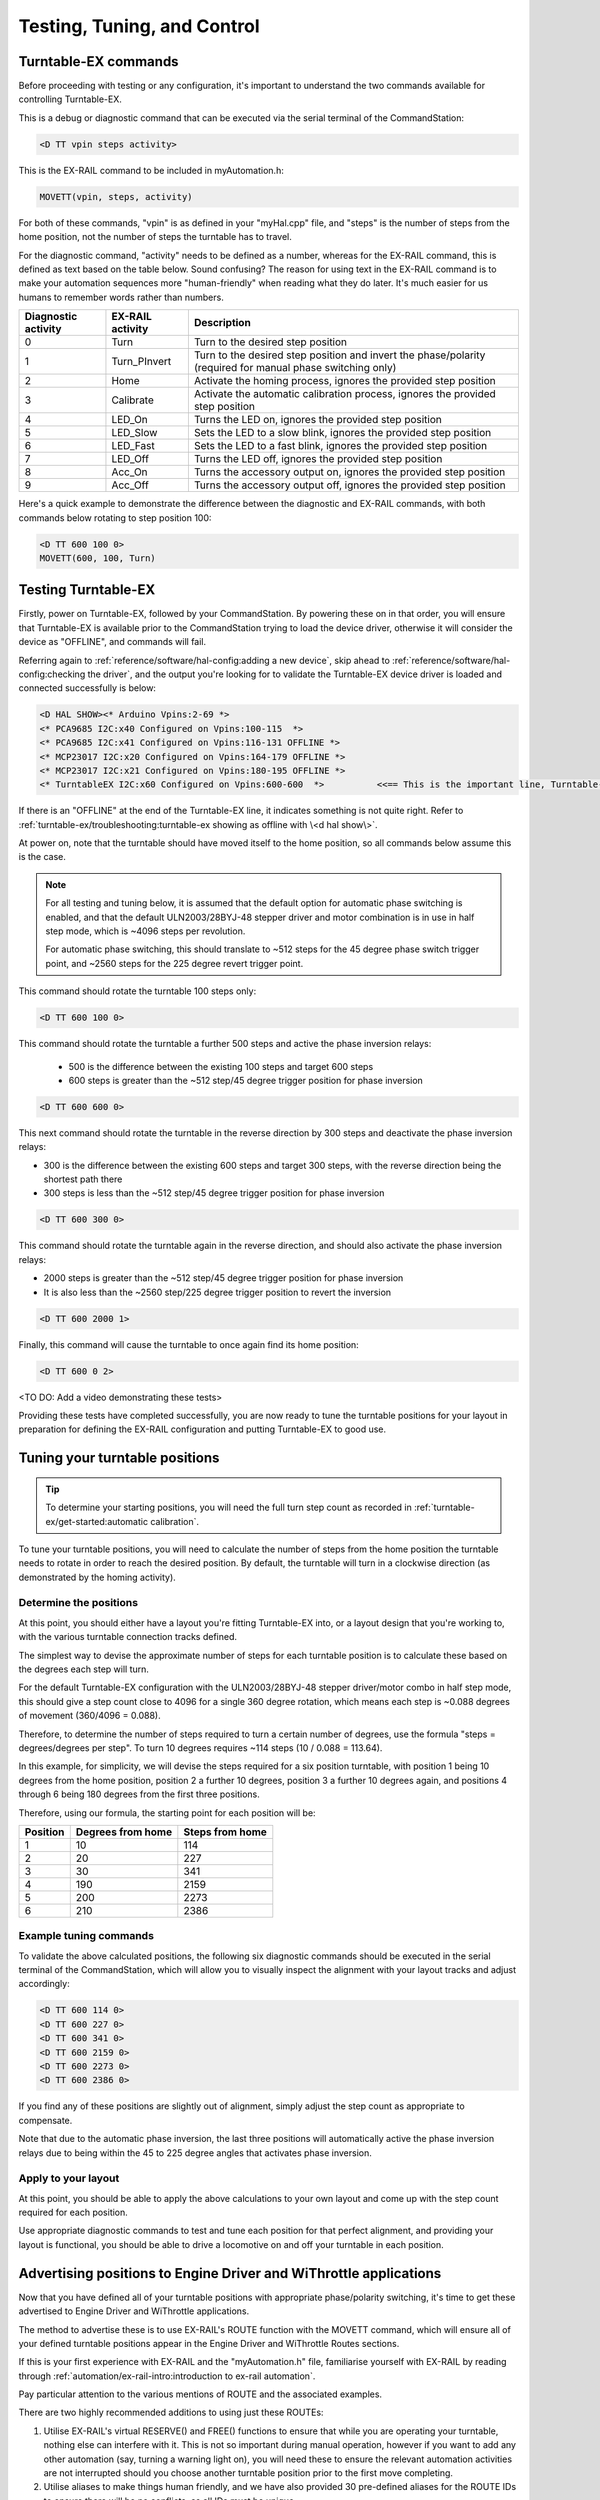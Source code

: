 *****************************
Testing, Tuning, and Control
*****************************

.. image:: ../_static/images/conductor-level.png
  :alt: Conductor Level
  :scale: 50%

Turntable-EX commands
======================

Before proceeding with testing or any configuration, it's important to understand the two commands available for controlling Turntable-EX.

This is a debug or diagnostic command that can be executed via the serial terminal of the CommandStation:

.. code-block:: 

  <D TT vpin steps activity>

This is the EX-RAIL command to be included in myAutomation.h:

.. code-block:: cpp

  MOVETT(vpin, steps, activity)

For both of these commands, "vpin" is as defined in your "myHal.cpp" file, and "steps" is the number of steps from the home position, not the number of steps the turntable has to travel.

For the diagnostic command, "activity" needs to be defined as a number, whereas for the EX-RAIL command, this is defined as text based on the table below. Sound confusing? The reason for using text in the EX-RAIL command is to make your automation sequences more "human-friendly" when reading what they do later. It's much easier for us humans to remember words rather than numbers.

.. list-table::
    :widths: auto
    :header-rows: 1
    :class: command-table

    * - Diagnostic activity
      - EX-RAIL activity
      - Description
    * - 0
      - Turn
      - Turn to the desired step position
    * - 1
      - Turn_PInvert
      - Turn to the desired step position and invert the phase/polarity (required for manual phase switching only)
    * - 2
      - Home
      - Activate the homing process, ignores the provided step position
    * - 3
      - Calibrate
      - Activate the automatic calibration process, ignores the provided step position
    * - 4
      - LED_On
      - Turns the LED on, ignores the provided step position
    * - 5
      - LED_Slow
      - Sets the LED to a slow blink, ignores the provided step position
    * - 6
      - LED_Fast
      - Sets the LED to a fast blink, ignores the provided step position
    * - 7
      - LED_Off
      - Turns the LED off, ignores the provided step position
    * - 8
      - Acc_On
      - Turns the accessory output on, ignores the provided step position
    * - 9
      - Acc_Off
      - Turns the accessory output off, ignores the provided step position

Here's a quick example to demonstrate the difference between the diagnostic and EX-RAIL commands, with both commands below rotating to step position 100:

.. code-block:: 

  <D TT 600 100 0>
  MOVETT(600, 100, Turn)

Testing Turntable-EX
=====================

Firstly, power on Turntable-EX, followed by your CommandStation. By powering these on in that order, you will ensure that Turntable-EX is available prior to the CommandStation trying to load the device driver, otherwise it will consider the device as "OFFLINE", and commands will fail.

Referring again to :ref:`reference/software/hal-config:adding a new device`, skip ahead to :ref:`reference/software/hal-config:checking the driver`, and the output you're looking for to validate the Turntable-EX device driver is loaded and connected successfully is below:

.. code-block:: 

  <D HAL SHOW><* Arduino Vpins:2-69 *>
  <* PCA9685 I2C:x40 Configured on Vpins:100-115  *>
  <* PCA9685 I2C:x41 Configured on Vpins:116-131 OFFLINE *>
  <* MCP23017 I2C:x20 Configured on Vpins:164-179 OFFLINE *>
  <* MCP23017 I2C:x21 Configured on Vpins:180-195 OFFLINE *>
  <* TurntableEX I2C:x60 Configured on Vpins:600-600  *>          <<== This is the important line, Turntable-EX is connected!

If there is an "OFFLINE" at the end of the Turntable-EX line, it indicates something is not quite right. Refer to :ref:`turntable-ex/troubleshooting:turntable-ex showing as offline with \<d hal show\>`.

At power on, note that the turntable should have moved itself to the home position, so all commands below assume this is the case.

.. note:: 

  For all testing and tuning below, it is assumed that the default option for automatic phase switching is enabled, and that the default ULN2003/28BYJ-48 stepper driver and motor combination is in use in half step mode, which is ~4096 steps per revolution.

  For automatic phase switching, this should translate to ~512 steps for the 45 degree phase switch trigger point, and ~2560 steps for the 225 degree revert trigger point.

This command should rotate the turntable 100 steps only:

.. code-block:: 

  <D TT 600 100 0>

This command should rotate the turntable a further 500 steps and active the phase inversion relays:

 - 500 is the difference between the existing 100 steps and target 600 steps
 - 600 steps is greater than the ~512 step/45 degree trigger position for phase inversion

.. code-block:: 

  <D TT 600 600 0>

This next command should rotate the turntable in the reverse direction by 300 steps and deactivate the phase inversion relays:

- 300 is the difference between the existing 600 steps and target 300 steps, with the reverse direction being the shortest path there
- 300 steps is less than the ~512 step/45 degree trigger position for phase inversion

.. code-block:: 

  <D TT 600 300 0>

This command should rotate the turntable again in the reverse direction, and should also activate the phase inversion relays:

- 2000 steps is greater than the ~512 step/45 degree trigger position for phase inversion
- It is also less than the ~2560 step/225 degree trigger position to revert the inversion

.. code-block:: 
  
  <D TT 600 2000 1>

Finally, this command will cause the turntable to once again find its home position:

.. code-block:: 
  
  <D TT 600 0 2>

<TO DO: Add a video demonstrating these tests>

Providing these tests have completed successfully, you are now ready to tune the turntable positions for your layout in preparation for defining the EX-RAIL configuration and putting Turntable-EX to good use.

Tuning your turntable positions
================================

.. tip:: 

  To determine your starting positions, you will need the full turn step count as recorded in :ref:`turntable-ex/get-started:automatic calibration`.

To tune your turntable positions, you will need to calculate the number of steps from the home position the turntable needs to rotate in order to reach the desired position. By default, the turntable will turn in a clockwise direction (as demonstrated by the homing activity).

Determine the positions
________________________

At this point, you should either have a layout you're fitting Turntable-EX into, or a layout design that you're working to, with the various turntable connection tracks defined.

The simplest way to devise the approximate number of steps for each turntable position is to calculate these based on the degrees each step will turn.

For the default Turntable-EX configuration with the ULN2003/28BYJ-48 stepper driver/motor combo in half step mode, this should give a step count close to 4096 for a single 360 degree rotation, which means each step is ~0.088 degrees of movement (360/4096 = 0.088).

Therefore, to determine the number of steps required to turn a certain number of degrees, use the formula "steps = degrees/degrees per step". To turn 10 degrees requires ~114 steps (10 / 0.088 = 113.64).

In this example, for simplicity, we will devise the steps required for a six position turntable, with position 1 being 10 degrees from the home position, position 2 a further 10 degrees, position 3 a further 10 degrees again, and positions 4 through 6 being 180 degrees from the first three positions.

.. image:: ../_static/images/turntable-ex/six-pos-example-degrees.png
  :alt: Six Postion Example
  :scale: 50%

Therefore, using our formula, the starting point for each position will be:

.. list-table::
    :widths: auto
    :header-rows: 1
    :class: command-table

    * - Position
      - Degrees from home
      - Steps from home
    * - 1
      - 10
      - 114
    * - 2
      - 20
      - 227
    * - 3
      - 30
      - 341
    * - 4
      - 190
      - 2159
    * - 5
      - 200
      - 2273
    * - 6
      - 210
      - 2386

Example tuning commands
________________________

To validate the above calculated positions, the following six diagnostic commands should be executed in the serial terminal of the CommandStation, which will allow you to visually inspect the alignment with your layout tracks and adjust accordingly:

.. code-block:: 

  <D TT 600 114 0>
  <D TT 600 227 0>
  <D TT 600 341 0>
  <D TT 600 2159 0>
  <D TT 600 2273 0>
  <D TT 600 2386 0>

If you find any of these positions are slightly out of alignment, simply adjust the step count as appropriate to compensate.

Note that due to the automatic phase inversion, the last three positions will automatically active the phase inversion relays due to being within the 45 to 225 degree angles that activates phase inversion.

Apply to your layout
_____________________

At this point, you should be able to apply the above calculations to your own layout and come up with the step count required for each position.

Use appropriate diagnostic commands to test and tune each position for that perfect alignment, and providing your layout is functional, you should be able to drive a locomotive on and off your turntable in each position.

Advertising positions to Engine Driver and WiThrottle applications
===================================================================

Now that you have defined all of your turntable positions with appropriate phase/polarity switching, it's time to get these advertised to Engine Driver and WiThrottle applications.

The method to advertise these is to use EX-RAIL's ROUTE function with the MOVETT command, which will ensure all of your defined turntable positions appear in the Engine Driver and WiThrottle Routes sections.

If this is your first experience with EX-RAIL and the "myAutomation.h" file, familiarise yourself with EX-RAIL by reading through :ref:`automation/ex-rail-intro:introduction to ex-rail automation`.

Pay particular attention to the various mentions of ROUTE and the associated examples.

There are two highly recommended additions to using just these ROUTEs:

1. Utilise EX-RAIL's virtual RESERVE() and FREE() functions to ensure that while you are operating your turntable, nothing else can interfere with it. This is not so important during manual operation, however if you want to add any other automation (say, turning a warning light on), you will need these to ensure the relevant automation activities are not interrupted should you choose another turntable position prior to the first move completing.
2. Utilise aliases to make things human friendly, and we have also provided 30 pre-defined aliases for the ROUTE IDs to ensure there will be no conflicts, as all IDs must be unique.

To define the required turntable positions in the example six position turntable from above, you will need to have this content added to your "myAutomation.h" file. Note that we recommend adding an additional ROUTE to activate the homing process.

.. tip:: 

  .. image:: ../_static/images/conductor.png
    :alt: Conductor Level
    :scale: 40%
    :align: left
  
  To make this as simple as possible, we have included "myTurntable-EX.example.h" with the CommandStation-EX software containing an example automation macro with some pre-defined positions based on the example above as a starting point. Feel free to either copy or rename this to "myAutomation.h" and use it.

That's it! Once you have created "myAutomation.h" and uploaded it to your CommandStation as per the process on the :ref:`automation/ex-rail-intro:introduction to ex-rail automation` page, the routes for each turntable position should automatically be visible in Engine Driver and WiThrottle applications.

My turntable moves on startup!
_______________________________

There is one "catch" with the above "myAutomation.h" example. When your CommandStation starts up and EX-RAIL starts, it will automatically execute everything in "myAutomation.h" up until the first "DONE" statement it encounters.

In this scenario, that means on startup, the turntable will automatically move to position 1.

If you wish to leave the turntable at the home position on startup, you can simply comment out the first MOVETT() command:

.. code-block:: cpp

  MOVETT(600, 114, Turn)        <<== This line here    
  // MOVETT(600, 114 Turn)      <<== Becomes this, add // to comment lines out

In a similar manner, if you prefer the turntable starts at some other position, you can accomplish this by simply changing the steps in that same MOVETT() command:

.. code-block:: cpp

  MOVETT(600, 167, Turn)            // Default moves to position one, edit this line to look like the below
  MOVETT(600, 2386, Turn)           // Move instead to position six
